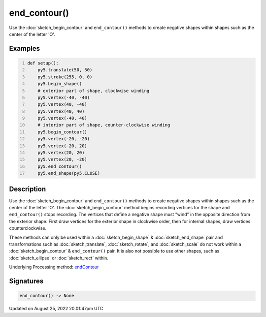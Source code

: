 end_contour()
=============

Use the :doc:`sketch_begin_contour` and ``end_contour()`` methods to create negative shapes within shapes such as the center of the letter 'O'.

Examples
--------

.. raw:: html

    <div class="example-table">

.. raw:: html

    <div class="example-row"><div class="example-cell-image">

.. image:: /images/reference/Sketch_end_contour_0.png
    :alt: example picture for end_contour()

.. raw:: html

    </div><div class="example-cell-code">

.. code:: python
    :number-lines:

    def setup():
        py5.translate(50, 50)
        py5.stroke(255, 0, 0)
        py5.begin_shape()
        # exterior part of shape, clockwise winding
        py5.vertex(-40, -40)
        py5.vertex(40, -40)
        py5.vertex(40, 40)
        py5.vertex(-40, 40)
        # interior part of shape, counter-clockwise winding
        py5.begin_contour()
        py5.vertex(-20, -20)
        py5.vertex(-20, 20)
        py5.vertex(20, 20)
        py5.vertex(20, -20)
        py5.end_contour()
        py5.end_shape(py5.CLOSE)

.. raw:: html

    </div></div>

.. raw:: html

    </div>

Description
-----------

Use the :doc:`sketch_begin_contour` and ``end_contour()`` methods to create negative shapes within shapes such as the center of the letter 'O'. The :doc:`sketch_begin_contour` method begins recording vertices for the shape and ``end_contour()`` stops recording. The vertices that define a negative shape must "wind" in the opposite direction from the exterior shape. First draw vertices for the exterior shape in clockwise order, then for internal shapes, draw vertices counterclockwise.

These methods can only be used within a :doc:`sketch_begin_shape` & :doc:`sketch_end_shape` pair and transformations such as :doc:`sketch_translate`, :doc:`sketch_rotate`, and :doc:`sketch_scale` do not work within a :doc:`sketch_begin_contour` & ``end_contour()`` pair. It is also not possible to use other shapes, such as :doc:`sketch_ellipse` or :doc:`sketch_rect` within.

Underlying Processing method: `endContour <https://processing.org/reference/endContour_.html>`_

Signatures
------

.. code:: python

    end_contour() -> None
Updated on August 25, 2022 20:01:47pm UTC

